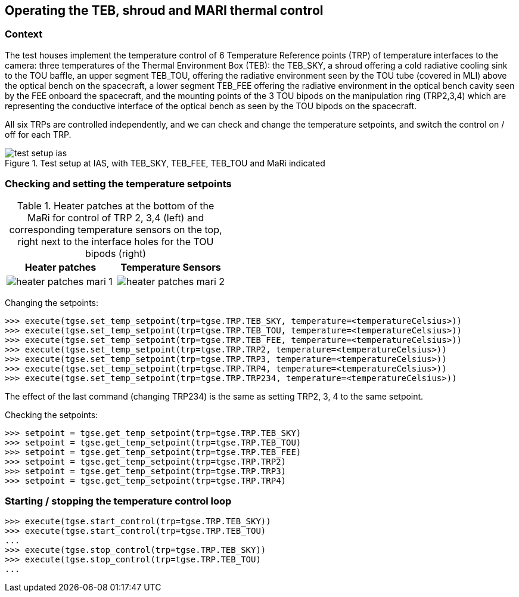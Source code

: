 == Operating the TEB, shroud and MARI thermal control

=== Context

The test houses implement the temperature control of 6 Temperature
Reference points (TRP) of temperature interfaces to the camera: three
temperatures of the Thermal Environment Box (TEB): the TEB_SKY, a shroud
offering a cold radiative cooling sink to the TOU baffle, an upper
segment TEB_TOU, offering the radiative environment seen by the TOU tube
(covered in MLI) above the optical bench on the spacecraft, a lower
segment TEB_FEE offering the radiative environment in the optical bench
cavity seen by the FEE onboard the spacecraft, and the mounting points
of the 3 TOU bipods on the manipulation ring (TRP2,3,4) which are
representing the conductive interface of the optical bench as seen by
the TOU bipods on the spacecraft.

All six TRPs are controlled independently, and we can check and change
the temperature setpoints, and switch the control on / off for each TRP.

.Test setup at IAS, with TEB_SKY, TEB_FEE, TEB_TOU and MaRi indicated
[#fig-test-setup-ias]
image::../images/test-setup-ias.png[]


=== Checking and setting the temperature setpoints


.Heater patches at the bottom of the MaRi for control of TRP 2, 3,4 (left) and corresponding temperature sensors on the top, right next to the interface holes for the TOU bipods (right)
|===
|Heater patches |Temperature Sensors

|image:../images/heater-patches-mari-1.png[]
|image:../images/heater-patches-mari-2.png[]
|===


Changing the setpoints:
----
>>> execute(tgse.set_temp_setpoint(trp=tgse.TRP.TEB_SKY, temperature=<temperatureCelsius>))
>>> execute(tgse.set_temp_setpoint(trp=tgse.TRP.TEB_TOU, temperature=<temperatureCelsius>))
>>> execute(tgse.set_temp_setpoint(trp=tgse.TRP.TEB_FEE, temperature=<temperatureCelsius>))
>>> execute(tgse.set_temp_setpoint(trp=tgse.TRP.TRP2, temperature=<temperatureCelsius>))
>>> execute(tgse.set_temp_setpoint(trp=tgse.TRP.TRP3, temperature=<temperatureCelsius>))
>>> execute(tgse.set_temp_setpoint(trp=tgse.TRP.TRP4, temperature=<temperatureCelsius>))
>>> execute(tgse.set_temp_setpoint(trp=tgse.TRP.TRP234, temperature=<temperatureCelsius>))
----
The effect of the last command (changing TRP234) is the same as setting TRP2, 3, 4 to the same setpoint.

Checking the setpoints:
----
>>> setpoint = tgse.get_temp_setpoint(trp=tgse.TRP.TEB_SKY)
>>> setpoint = tgse.get_temp_setpoint(trp=tgse.TRP.TEB_TOU)
>>> setpoint = tgse.get_temp_setpoint(trp=tgse.TRP.TEB_FEE)
>>> setpoint = tgse.get_temp_setpoint(trp=tgse.TRP.TRP2)
>>> setpoint = tgse.get_temp_setpoint(trp=tgse.TRP.TRP3)
>>> setpoint = tgse.get_temp_setpoint(trp=tgse.TRP.TRP4)
----

=== Starting / stopping the temperature control loop

----
>>> execute(tgse.start_control(trp=tgse.TRP.TEB_SKY))
>>> execute(tgse.start_control(trp=tgse.TRP.TEB_TOU)
...
>>> execute(tgse.stop_control(trp=tgse.TRP.TEB_SKY))
>>> execute(tgse.stop_control(trp=tgse.TRP.TEB_TOU)
...
----
